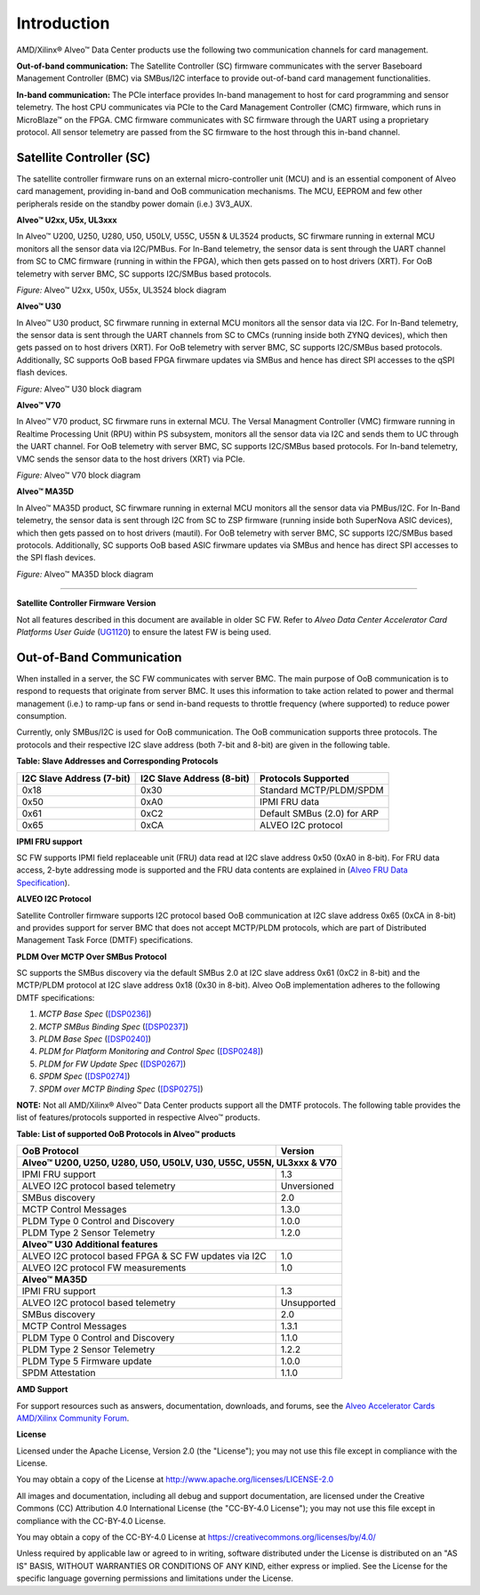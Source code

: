 Introduction
------------
AMD/Xilinx® Alveo™ Data Center products use the following two communication channels for card management.

**Out-of-band communication:** 
The Satellite Controller (SC) firmware communicates with the server Baseboard Management Controller (BMC) via SMBus/I2C interface to provide out-of-band card management functionalities.

**In-band communication:**
The PCIe interface provides In-band management to host for card programming and sensor telemetry. The host CPU communicates via PCIe to the Card Management Controller (CMC) firmware, which runs in MicroBlaze™ on the FPGA. CMC firmware communicates with SC firmware through the UART using a proprietary protocol. All sensor telemetry are passed from the SC firmware to the host through this in-band channel.

Satellite Controller (SC)
~~~~~~~~~~~~~~~~~~~~~~~~~

The satellite controller firmware runs on an external micro-controller unit (MCU) and is an essential component of Alveo card management, providing in-band and OoB communication mechanisms. The MCU, EEPROM and few other
peripherals reside on the standby power domain (i.e.) 3V3_AUX.


**Alveo™ U2xx, U5x, UL3xxx**

In Alveo™ U200, U250, U280, U50, U50LV, U55C, U55N & UL3524 products, SC firwmare running in external MCU monitors all the sensor data via I2C/PMBus. For In-Band telemetry, the sensor data is sent through the UART channel from SC to CMC firmware (running in within the FPGA), which then gets passed on to host drivers (XRT). For OoB telemetry with server BMC, SC supports I2C/SMBus based protocols.

.. image:: ./images/sc_block_diagram.png
   :align: center

*Figure:* Alveo™ U2xx, U50x, U55x, UL3524 block diagram


**Alveo™ U30**

In Alveo™ U30 product, SC firwmare running in external MCU monitors all the sensor data via I2C. For In-Band telemetry, the sensor data is sent through the UART channels from SC to CMCs (running inside both ZYNQ devices), which then gets passed on to host drivers (XRT). For OoB telemetry with server BMC, SC supports I2C/SMBus based protocols. Additionally, SC supports OoB based FPGA firwmare updates via SMBus and hence has direct SPI accesses to the qSPI flash devices.

.. image:: ./images/u30_sc_block_diagram.png
   :align: center

*Figure:* Alveo™ U30 block diagram


**Alveo™ V70**

In Alveo™ V70 product, SC firwmare runs in external MCU. The Versal Managment Controller (VMC) firmware running in Realtime Processing Unit (RPU) within PS subsystem, monitors all the sensor data via I2C and sends them to UC through the UART channel. For OoB telemetry with server BMC, SC supports I2C/SMBus based protocols. For In-band telemetry, VMC sends the sensor data to the host drivers (XRT) via PCIe. 

.. image:: ./images/v70_sc_vmc_block_diagram.png
   :align: center

*Figure:* Alveo™ V70 block diagram


**Alveo™ MA35D**

In Alveo™ MA35D product, SC firwmare running in external MCU monitors all the sensor data via PMBus/I2C. For In-Band telemetry, the sensor data is sent through I2C from SC to ZSP firmware (running inside both SuperNova ASIC devices), which then gets passed on to host drivers (mautil). For OoB telemetry with server BMC, SC supports I2C/SMBus based protocols. Additionally, SC supports OoB based ASIC firwmare updates via SMBus and hence has direct SPI accesses to the SPI flash devices.

.. image:: ./images/ma35d_sc_block_diagram.png
   :align: center

*Figure:* Alveo™ MA35D block diagram

-----------------------------------------------------------------------


**Satellite Controller Firmware Version**

Not all features described in this document are available in older SC FW. Refer to *Alveo Data Center Accelerator Card Platforms User
Guide* (`UG1120 <https://www.xilinx.com/support/documentation/boards_and_kits/accelerator-cards/ug1120-alveo-platforms.pdf>`__) to ensure the latest FW is being used.

Out-of-Band Communication
~~~~~~~~~~~~~~~~~~~~~~~~~

When installed in a server, the SC FW communicates with server BMC.  The main purpose of OoB communication is to respond to requests that originate from server BMC. It uses this information to take action  related to power and thermal management (i.e.) to ramp-up fans or send in-band requests to throttle frequency (where supported) to reduce power consumption.

Currently, only SMBus/I2C is used for OoB communication. The OoB communication supports three protocols. The protocols and their respective I2C slave address (both 7-bit and 8-bit) are given in the following table.

**Table: Slave Addresses and Corresponding Protocols**

+-------------------------------+-------------------------------+---------------------------------+
| **I2C Slave Address (7-bit)** | **I2C Slave Address (8-bit)** | **Protocols Supported**         |
+===============================+===============================+=================================+
| 0x18                          |     0x30                      |     Standard MCTP/PLDM/SPDM     |
+-------------------------------+-------------------------------+---------------------------------+
| 0x50                          |     0xA0                      |     IPMI FRU data               |
+-------------------------------+-------------------------------+---------------------------------+
| 0x61                          |     0xC2                      |     Default SMBus (2.0) for ARP |
+-------------------------------+-------------------------------+---------------------------------+
| 0x65                          |     0xCA                      |     ALVEO I2C protocol          |
+-------------------------------+-------------------------------+---------------------------------+

**IPMI FRU support**

SC FW supports IPMI field replaceable unit (FRU) data read at I2C slave address 0x50 (0xA0 in 8-bit). For FRU data access, 2-byte addressing mode is supported and the FRU data contents are explained
in (`Alveo FRU Data Specification <https://xilinx.github.io/Alveo-Cards/master/FRU/index.html>`__).

**ALVEO I2C Protocol**

Satellite Controller firmware supports I2C protocol based OoB communication at I2C slave address 0x65 (0xCA in 8-bit) and provides support for server BMC that does not accept MCTP/PLDM protocols, which are part of Distributed Management Task Force (DMTF) specifications. 

**PLDM Over MCTP Over SMBus Protocol**

SC supports the SMBus discovery via the default SMBus 2.0 at I2C slave address 0x61 (0xC2 in 8-bit) and the MCTP/PLDM protocol at I2C slave address 0x18 (0x30 in 8-bit). Alveo OoB implementation adheres to the following DMTF specifications:

1. *MCTP Base Spec* (`[DSP0236] <https://www.dmtf.org/dsp/DSP0236>`__)
2. *MCTP SMBus Binding Spec* (`[DSP0237] <https://www.dmtf.org/dsp/DSP0237>`__)
3. *PLDM Base Spec* (`[DSP0240] <https://www.dmtf.org/dsp/DSP0240>`__)
4. *PLDM for Platform Monitoring and Control Spec* (`[DSP0248] <https://www.dmtf.org/dsp/DSP0248>`__)
5. *PLDM for FW Update Spec* (`[DSP0267] <https://www.dmtf.org/dsp/DSP0267>`__)
6. *SPDM Spec* (`[DSP0274] <https://www.dmtf.org/dsp/DSP0274>`__)
7. *SPDM over MCTP Binding Spec* (`[DSP0275] <https://www.dmtf.org/dsp/DSP0275>`__)

**NOTE:** Not all AMD/Xilinx® Alveo™ Data Center products support all the DMTF protocols. The following table provides the list of features/protocols supported in respective Alveo™ products.

**Table: List of supported OoB Protocols in Alveo™ products**

+---------------------------------------------------------------+----------------------+
| **OoB Protocol**                                              | **Version**          |
+===============================+===============================+======================+
| **Alveo™ U200, U250, U280, U50, U50LV, U30, U55C, U55N, UL3xxx & V70**               |   
+---------------------------------------------------------------+----------------------+
| IPMI FRU support                                              |       1.3            |
+---------------------------------------------------------------+----------------------+
| ALVEO I2C protocol based telemetry                            |    Unversioned       |
+---------------------------------------------------------------+----------------------+
| SMBus discovery                                               |       2.0            |
+---------------------------------------------------------------+----------------------+
| MCTP Control Messages                                         |       1.3.0          |
+---------------------------------------------------------------+----------------------+
| PLDM Type 0 Control and Discovery                             |       1.0.0          |
+---------------------------------------------------------------+----------------------+
| PLDM Type 2 Sensor Telemetry                                  |       1.2.0          |
+---------------------------------------------------------------+----------------------+
| **Alveo™ U30 Additional features**                                                   |
+---------------------------------------------------------------+----------------------+
| ALVEO I2C protocol based FPGA & SC FW updates via I2C         |       1.0            |
+---------------------------------------------------------------+----------------------+
| ALVEO I2C protocol FW measurements                            |       1.0            |
+---------------------------------------------------------------+----------------------+
| **Alveo™ MA35D**                                                                     |
+---------------------------------------------------------------+----------------------+
| IPMI FRU support                                              |       1.3            |
+---------------------------------------------------------------+----------------------+
| ALVEO I2C protocol based telemetry                            |     Unsupported      |
+---------------------------------------------------------------+----------------------+
| SMBus discovery                                               |       2.0            |
+---------------------------------------------------------------+----------------------+
| MCTP Control Messages                                         |       1.3.1          |
+---------------------------------------------------------------+----------------------+
| PLDM Type 0 Control and Discovery                             |       1.1.0          |
+---------------------------------------------------------------+----------------------+
| PLDM Type 2 Sensor Telemetry                                  |       1.2.2          |
+---------------------------------------------------------------+----------------------+
| PLDM Type 5 Firmware update                                   |       1.0.0          |
+---------------------------------------------------------------+----------------------+
| SPDM Attestation                                              |       1.1.0          |
+---------------------------------------------------------------+----------------------+

**AMD Support**

For support resources such as answers, documentation, downloads, and forums, see the `Alveo Accelerator Cards AMD/Xilinx Community Forum <https://forums.xilinx.com/t5/Alveo-Accelerator-Cards/bd-p/alveo>`_.

**License**

Licensed under the Apache License, Version 2.0 (the "License"); you may not use this file except in compliance with the License.

You may obtain a copy of the License at
`http://www.apache.org/licenses/LICENSE-2.0 <http://www.apache.org/licenses/LICENSE-2.0>`_

All images and documentation, including all debug and support documentation, are licensed under the Creative Commons (CC) Attribution 4.0 International License (the "CC-BY-4.0 License"); you may not use this file except in compliance with the CC-BY-4.0 License.

You may obtain a copy of the CC-BY-4.0 License at
`https://creativecommons.org/licenses/by/4.0/ <https://creativecommons.org/licenses/by/4.0/>`_

Unless required by applicable law or agreed to in writing, software distributed under the License is distributed on an "AS IS" BASIS, WITHOUT WARRANTIES OR CONDITIONS OF ANY KIND, either express or implied. See the License for the specific language governing permissions and limitations under the License.


.. raw:: html

	<p align="center"><sup>XD038 | &copy; Copyright 2023, Advanced Micro Devices Inc.</sup></p>
   
